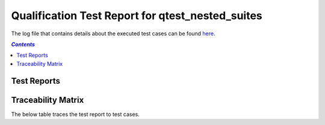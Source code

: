 .. role:: xunit2rst-skip
    :class: xunit2rst skip
.. role:: xunit2rst-fail
    :class: xunit2rst fail
.. role:: xunit2rst-pass
    :class: xunit2rst pass

.. _qualification_test_report_qtest_nested_suites:

=================================================
Qualification Test Report for qtest_nested_suites
=================================================

The log file that contains details about the executed test cases can be found `here <testcases_base_log.html>`_.

.. contents:: `Contents`
    :depth: 2
    :local:


Test Reports
============

.. item:: REPORT_SWQTEST_TESTCASES_BASE-TEST_ANGLES_IN_ALL_QUADRANTS_IN_LEGACY_XY_MAGNETIC_MODE Test report for SWQTEST_TESTCASES_BASE-TEST_ANGLES_IN_ALL_QUADRANTS_IN_LEGACY_XY_MAGNETIC_MODE
    :passes: SWQTEST_TESTCASES_BASE-TEST_ANGLES_IN_ALL_QUADRANTS_IN_LEGACY_XY_MAGNETIC_MODE

    Test result: :xunit2rst-pass:`Pass`


.. item:: REPORT_SWQTEST_TESTCASES_BASE-TEST_RANDOM_ANGLES_IN_LEGACY_XY_MAGNETIC_MODE Test report for SWQTEST_TESTCASES_BASE-TEST_RANDOM_ANGLES_IN_LEGACY_XY_MAGNETIC_MODE
    :passes: SWQTEST_TESTCASES_BASE-TEST_RANDOM_ANGLES_IN_LEGACY_XY_MAGNETIC_MODE

    Test result: :xunit2rst-pass:`Pass`


.. item:: REPORT_SWQTEST_TESTCASES_BASE-TEST_ANGLES_IN_ALL_QUADRANTS_IN_LEGACY_XZ_MAGNETIC_MODE Test report for SWQTEST_TESTCASES_BASE-TEST_ANGLES_IN_ALL_QUADRANTS_IN_LEGACY_XZ_MAGNETIC_MODE
    :passes: SWQTEST_TESTCASES_BASE-TEST_ANGLES_IN_ALL_QUADRANTS_IN_LEGACY_XZ_MAGNETIC_MODE

    Test result: :xunit2rst-pass:`Pass`


.. item:: REPORT_SWQTEST_TESTCASES_BASE-TEST_RANDOM_ANGLES_IN_LEGACY_XZ_MAGNETIC_MODE Test report for SWQTEST_TESTCASES_BASE-TEST_RANDOM_ANGLES_IN_LEGACY_XZ_MAGNETIC_MODE
    :passes: SWQTEST_TESTCASES_BASE-TEST_RANDOM_ANGLES_IN_LEGACY_XZ_MAGNETIC_MODE

    Test result: :xunit2rst-pass:`Pass`


Traceability Matrix
===================

The below table traces the test report to test cases.

.. item-matrix:: Linking these qualification test reports to qualification test cases
    :source: REPORT_SWQTEST_TESTCASES_BASE-
    :target: SWQTEST_TESTCASES_BASE-
    :sourcetitle: Qualification test report
    :targettitle: Qualification test specification
    :type: fails passes skipped
    :stats:
    :group: top
    :nocaptions:
